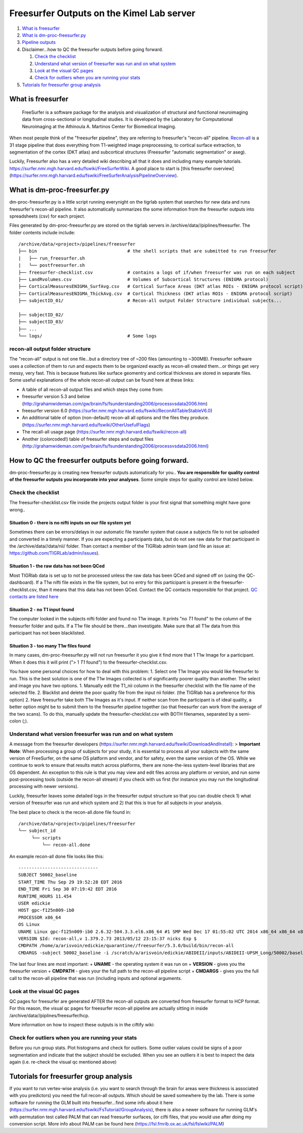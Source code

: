 Freesurfer Outputs on the Kimel Lab server
==========================================

1. `What is freesurfer <#what-is-freesurfer>`__
2. `What is dm-proc-freesurfer.py <#what-is-dm-proc-freesurferpy>`__
3. `Pipeline outputs <#recon-all-output-folder-structure>`__
4. Disclaimer...how to QC the freesurfer outputs before going forward.

   1. `Check the checklist <#check-the-checklist>`__
   2. `Understand what version of freesurfer was run and on what
      system <#understand-what-version-freesurfer-was-run-and-on-what-system>`__
   3. `Look at the visual QC pages <#look-at-the-visual-qc-pages>`__
   4. `Check for outliers when you are running your
      stats <#check-for-outliers-when-you-are-running-your-stats>`__

5. `Tutorials for freesurfer group
   analysis <#tutorials-for-freesurfer-group-analysis>`__

What is freesurfer
------------------

    FreeSurfer is a software package for the analysis and visualization
    of structural and functional neuroimaging data from cross-sectional
    or longitudinal studies. It is developed by the Laboratory for
    Computational Neuroimaging at the Athinoula A. Martinos Center for
    Biomedical Imaging.

When most people think of the "freesurfer pipeline", they are referring
to freesurfer's "recon-all" pipeline.
`Recon-all <https://surfer.nmr.mgh.harvard.edu/fswiki/recon-all>`__ is a
31 stage pipeline that does everything from T1-weighted image
preprocessing, to cortical surface extraction, to segmentation of the
cortex (DKT atlas) and subcortical structures (Freesurfer "automatic
segmentation" or aseg).

Luckily, Freesurfer also has a very detailed wiki describing all that it
does and including many example tutorials.
https://surfer.nmr.mgh.harvard.edu/fswiki/FreeSurferWiki. A good place
to start is [this freesurfer overview]
(https://surfer.nmr.mgh.harvard.edu/fswiki/FreeSurferAnalysisPipelineOverview).

What is dm-proc-freesurfer.py
-----------------------------

dm-proc-freesurfer.py is a little script running everynight on the
tigrlab system that searches for new data and runs freesurfer's
recon-all pipeline. It also automatically summarizes the some
information from the freesurfer outputs into spreadsheets (csv) for each
project.

Files generated by dm-proc-freesurfer.py are stored on the tigrlab
servers in /archive/data//piplines/freesurfer. The folder contents
include include:

::

    /archive/data/<project>/pipelines/freesurfer
    ├── bin                                  # the shell scripts that are submitted to run freesurfer
    |   ├── run_freesurfer.sh                  
    |   └── postfreesurfer.sh
    ├── freesurfer-checklist.csv             # contains a logs of if/when freesurfer was run on each subject
    ├── LandRvolumes.csv                     # Volumes of Subcortical Structures (ENIGMA protocol)
    ├── CorticalMeasuresENIGMA_SurfAvg.csv   # Cortical Surface Areas (DKT atlas ROIs - ENIGMA protocol script)
    ├── CorticalMeasuresENIGMA_ThickAvg.csv  # Cortical Thickness (DKT atlas ROIs - ENIGMA protocol script)
    ├── subjectID_01/                        # Recon-all output Folder Structure individual subjects...

    ├── subjectID_02/                        
    ├── subjectID_03/
    ├── ...
    └── logs/                                # Some logs

recon-all output folder structure
~~~~~~~~~~~~~~~~~~~~~~~~~~~~~~~~~

The "recon-all" output is not one file...but a directory tree of ~200
files (amounting to ~300MB). Freesurfer software uses a collection of
them to run and expects them to be organized exactly as recon-all
created them...or things get very messy, very fast. This is because
features like surface geomentry and cortical thickness are stored in
separate files. Some useful explanations of the whole recon-all output
can be found here at these links:

-  A table of all recon-all output files and which steps they come from:
-  freesurfer version 5.3 and below
   (http://grahamwideman.com/gw/brain/fs/fsunderstanding2006/processvsdata2006.htm)
-  freesurfer version 6.0
   (https://surfer.nmr.mgh.harvard.edu/fswiki/ReconAllTableStableV6.0)
-  An additional table of option (non-default) recon-all all options and
   the files they produce.
   (https://surfer.nmr.mgh.harvard.edu/fswiki/OtherUsefulFlags)
-  The recall-all usage page
   (https://surfer.nmr.mgh.harvard.edu/fswiki/recon-all)
-  Another (colorcoded!) table of freesurfer steps and output files
   (http://grahamwideman.com/gw/brain/fs/fsunderstanding2006/processvsdata2006.html)

How to QC the freesurfer outputs before going forward.
------------------------------------------------------

dm-proc-freesurfer.py is creating new freesurfer outputs automatically
for you.. **You are responsible for quality control of the freesurfer
outputs you incorporate into your analyses**. Some simple steps for
quality control are listed below.

Check the checklist
~~~~~~~~~~~~~~~~~~~

The freesurfer-checklist.csv file inside the projects output folder is
your first signal that something might have gone wrong..

Situation 0 - there is no nifti inputs on our file system yet
^^^^^^^^^^^^^^^^^^^^^^^^^^^^^^^^^^^^^^^^^^^^^^^^^^^^^^^^^^^^^

Sometimes there can be errors/delays in our automatic file transfer
system that cause a subjects file to not be uploaded and converted in a
timely manner. If you are expecting a participants data, but do not see
raw data for that participant in the /archive/data//data/nii/ folder.
Than contact a member of the TIGRlab admin team (and file an issue at:
https://github.com/TIGRLab/admin/issues).

Situation 1 - the raw data has not been QCed
^^^^^^^^^^^^^^^^^^^^^^^^^^^^^^^^^^^^^^^^^^^^

Most TIGRlab data is set up to not be processed unless the raw data has
been QCed and signed off on (using the QC- dashboard). If a T1w nifti
file exists in the file system, but no entry for this participant is
present in the freesurfer-checklist.csv, than it means that this data
has not been QCed. Contact the QC contacts responsible for that project.
`QC contacts are listed
here <https://docs.google.com/spreadsheets/d/1MTuU7Y7hqAHbiHMP2NsnrW1wZ9UZrmz4AQpJCQ1-_BQ/edit?ts=58c06d8b#gid=0>`__

Situation 2 - no T1 input found
^^^^^^^^^^^^^^^^^^^^^^^^^^^^^^^

The computer looked in the subjects nifti folder and found no T1w image.
It prints "no *T1* found" to the column of the freesurfer folder and
quits. If a T1w file should be there...than investigate. Make sure that
all T1w data from this participant has not been blacklisted.

Situation 3 - too many T1w files found
^^^^^^^^^^^^^^^^^^^^^^^^^^^^^^^^^^^^^^

In many cases, dm-proc-freesurfer.py will not run freesurfer it you give
it find more that 1 T1w Image for a participant. When it does this it
will print ("> 1 *T1* found") to the freesurfer-checklist.csv.

You have some personal choices for how to deal with this problem: 1.
Select one T1w Image you would like freesurfer to run. This is the best
solution is one of the T1w Images collected is of significantly poorer
quality than another. The select and image you have two options. 1.
Manually edit the T1\_nii column in the freesurfer checklist with the
file name of the selected file. 2. Blacklist and delete the poor quality
file from the input nii folder. (the TIGRlab has a preference for this
option) 2. Have freesurfer take both T1w Images as it's input. If
neither scan from the participant is of ideal quality, a better option
might be to submit them to the freesurfer pipeline together (so that
freesurfer can work from the average of the two scans). To do this,
manually update the freesurfer-checklist.csv with BOTH filenames,
separated by a semi-colon (;).

Understand what version freesurfer was run and on what system
~~~~~~~~~~~~~~~~~~~~~~~~~~~~~~~~~~~~~~~~~~~~~~~~~~~~~~~~~~~~~

A message from the freesurfer developers
(https://surfer.nmr.mgh.harvard.edu/fswiki/DownloadAndInstall): >
**Important Note**: When processing a group of subjects for your study,
it is essential to process all your subjects with the same version of
FreeSurfer, on the same OS platform and vendor, and for safety, even the
same version of the OS. While we continue to work to ensure that results
match across platforms, there are none-the-less system-level libraries
that are OS dependent. An exception to this rule is that you may view
and edit files across any platform or version, and run some
post-processing tools (outside the recon-all stream) if you check with
us first (for instance you may run the longitudinal processing with
newer versions).

Luckily, freesurfer leaves some detailed logs in the freesurfer output
structure so that you can double check 1) what version of freesurfer was
run and which system and 2) that this is true for all subjects in your
analysis.

The best place to check is the recon-all.done file found in:

::

    /archive/data/<project>/pipelines/freesurfer
    └── subject_id 
         └── scripts 
             └── recon-all.done 

An example recon-all done file looks like this:

::

    ------------------------------
    SUBJECT 50002_baseline
    START_TIME Thu Sep 29 19:52:28 EDT 2016
    END_TIME Fri Sep 30 07:19:42 EDT 2016
    RUNTIME_HOURS 11.454
    USER edickie
    HOST gpc-f125n009-ib0
    PROCESSOR x86_64
    OS Linux
    UNAME Linux gpc-f125n009-ib0 2.6.32-504.3.3.el6.x86_64 #1 SMP Wed Dec 17 01:55:02 UTC 2014 x86_64 x86_64 x86_64 GNU/Linux
    VERSION $Id: recon-all,v 1.379.2.73 2013/05/12 23:15:37 nicks Exp $
    CMDPATH /home/a/arisvoin/edickie/quarantine//freesurfer/5.3.0/build/bin/recon-all
    CMDARGS -subject 50002_baseline -i /scratch/a/arisvoin/edickie/ABIDEII/inputs/ABIDEII-UPSM_Long/50002/baseline/anat_1/anat.nii.gz -sd /scratch/a/arisvoin/edickie/ABIDEII/FSout/UPSM_Long -all

The last four lines are most important: + **UNAME** - the operating
system it was run on + **VERSION** - gives you the freesurfer version +
**CMDPATH** - gives your the full path to the recon-all pipeline script
+ **CMDARGS** - gives you the full call to the recon-all pipeline that
was run (including inputs and optional arguments.

Look at the visual QC pages
~~~~~~~~~~~~~~~~~~~~~~~~~~~

QC pages for freesurfer are generated AFTER the recon-all outputs are
converted from freesurfer format to HCP format. For this reason, the
visual qc pages for freesurfer recon-all pipeline are actually sitting
in inside /archive/data//piplines/freesurfer/hcp.

More information on how to inspect these outputs is in the ciftify wiki:

Check for outliers when you are running your stats
~~~~~~~~~~~~~~~~~~~~~~~~~~~~~~~~~~~~~~~~~~~~~~~~~~

Before you run group stats. Plot histograms and check for outliers. Some
outlier values could be signs of a poor segmentation and indicate that
the subject should be excluded. When you see an outliers it is best to
inspect the data again (i.e. re-check the visual qc mentioned above)

Tutorials for freesurfer group analysis
---------------------------------------

If you want to run vertex-wise analysis (i.e. you want to search through
the brain for areas were thickness is associated with you predictors)
you need the full recon-all outputs. Which should be saved somewhere by
the lab. There is some software for running the GLM built into
freesurfer...find some info about it here
(https://surfer.nmr.mgh.harvard.edu/fswiki/FsTutorial/GroupAnalysis),
there is also a newer software for running GLM's with permutation test
called PALM that can read freesurfer surfaces, (or cifti files, that you
would use after doing my conversion script. More info about PALM can be
found here (https://fsl.fmrib.ox.ac.uk/fsl/fslwiki/PALM)
